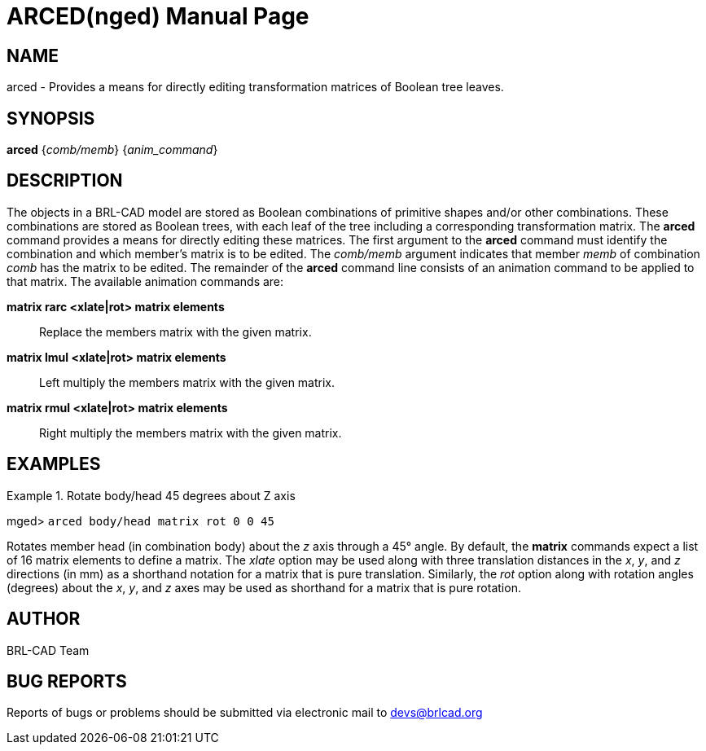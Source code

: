 = ARCED(nged)
BRL-CAD Team
:doctype: manpage
:man manual: BRL-CAD User Commands
:man source: BRL-CAD
:page-layout: base

== NAME

arced - Provides a means for directly editing transformation matrices of Boolean tree leaves.
    

== SYNOPSIS

*[cmd]#arced#*  {[rep]_comb/memb_} {[rep]_anim_command_}

== DESCRIPTION

The objects in a BRL-CAD model are stored as Boolean combinations of primitive shapes and/or other combinations. These combinations are stored as Boolean trees, with each leaf of the tree including a corresponding transformation matrix. The *[cmd]#arced#*  command provides a means for directly editing these matrices. The first argument to the *[cmd]#arced#* command must identify the combination and which member's matrix is to be edited. The _comb/memb_ argument indicates that member _memb_ of combination _comb_ has the matrix to be edited. The remainder of the *[cmd]#arced#* command line consists of an animation command to be applied to that matrix. The available animation commands are: 

*[cmd]#matrix rarc <xlate|rot> matrix elements#* ::
Replace the members matrix with the given matrix. 

*[cmd]#matrix lmul <xlate|rot> matrix elements#* ::
Left multiply the members matrix with the given matrix. 

*[cmd]#matrix rmul <xlate|rot> matrix elements#* ::
Right multiply the members matrix with the given matrix. 

== EXAMPLES

.Rotate body/head 45 degrees about Z axis
====
[prompt]#mged># [ui]`arced body/head matrix rot 0 0 45` 

Rotates member head (in combination body) about the _z_ axis through a 45° angle. By default, the *[cmd]#matrix#*  commands expect a list of 16 matrix elements to define a matrix. The _xlate_ option may be used along with three translation distances in the __x__, __y__, and _z_ directions (in mm) as a shorthand notation for a matrix that is pure translation. Similarly, the _rot_	option along with rotation angles (degrees) about the __x__, __y__, and _z_ axes may be used as shorthand for a matrix that is pure rotation. 
====

== AUTHOR

BRL-CAD Team

== BUG REPORTS

Reports of bugs or problems should be submitted via electronic mail to mailto:devs@brlcad.org[]